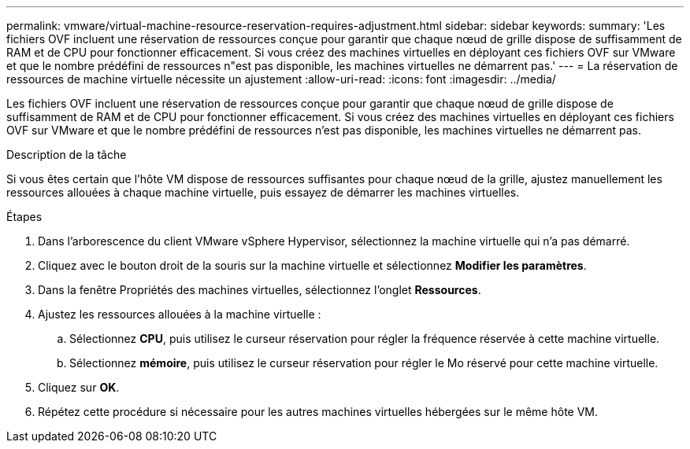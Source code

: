 ---
permalink: vmware/virtual-machine-resource-reservation-requires-adjustment.html 
sidebar: sidebar 
keywords:  
summary: 'Les fichiers OVF incluent une réservation de ressources conçue pour garantir que chaque nœud de grille dispose de suffisamment de RAM et de CPU pour fonctionner efficacement. Si vous créez des machines virtuelles en déployant ces fichiers OVF sur VMware et que le nombre prédéfini de ressources n"est pas disponible, les machines virtuelles ne démarrent pas.' 
---
= La réservation de ressources de machine virtuelle nécessite un ajustement
:allow-uri-read: 
:icons: font
:imagesdir: ../media/


[role="lead"]
Les fichiers OVF incluent une réservation de ressources conçue pour garantir que chaque nœud de grille dispose de suffisamment de RAM et de CPU pour fonctionner efficacement. Si vous créez des machines virtuelles en déployant ces fichiers OVF sur VMware et que le nombre prédéfini de ressources n'est pas disponible, les machines virtuelles ne démarrent pas.

.Description de la tâche
Si vous êtes certain que l'hôte VM dispose de ressources suffisantes pour chaque nœud de la grille, ajustez manuellement les ressources allouées à chaque machine virtuelle, puis essayez de démarrer les machines virtuelles.

.Étapes
. Dans l'arborescence du client VMware vSphere Hypervisor, sélectionnez la machine virtuelle qui n'a pas démarré.
. Cliquez avec le bouton droit de la souris sur la machine virtuelle et sélectionnez *Modifier les paramètres*.
. Dans la fenêtre Propriétés des machines virtuelles, sélectionnez l'onglet *Ressources*.
. Ajustez les ressources allouées à la machine virtuelle :
+
.. Sélectionnez *CPU*, puis utilisez le curseur réservation pour régler la fréquence réservée à cette machine virtuelle.
.. Sélectionnez *mémoire*, puis utilisez le curseur réservation pour régler le Mo réservé pour cette machine virtuelle.


. Cliquez sur *OK*.
. Répétez cette procédure si nécessaire pour les autres machines virtuelles hébergées sur le même hôte VM.


